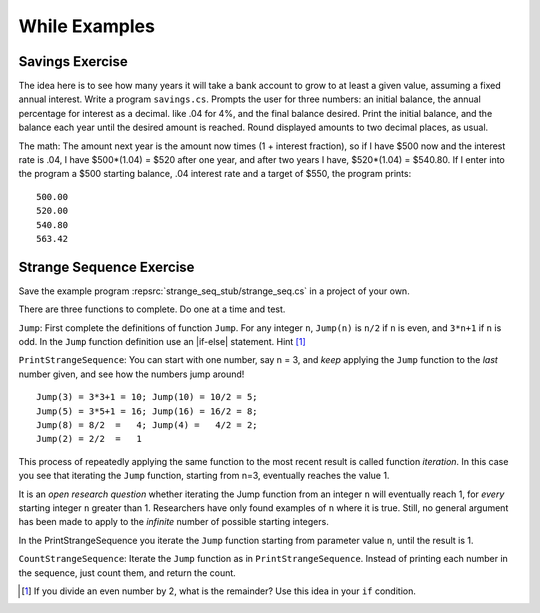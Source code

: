 While Examples
==============


.. todo::

   "bisection method"

Savings Exercise
~~~~~~~~~~~~~~~~

The idea here is to see how many years it will take a bank account to grow
to at least a given value, assuming a fixed annual interest.
Write a program ``savings.cs``.
Prompts the user for three numbers: an initial balance, the annual percentage
for interest as a decimal. like .04 for 4%, and the final balance desired.
Print the initial balance, and the balance each year until
the desired amount is reached. Round displayed amounts
to two decimal places, as usual.

The math:  The amount next year is the amount now times
(1 + interest fraction),
so if I have $500 now and the interest rate is .04,
I have $500*(1.04) = $520 after one year, and after two years I have,
$520*(1.04) = $540.80.
If I enter into the program a $500 starting balance, .04 interest rate and
a target of $550, the program prints::

   500.00
   520.00
   540.80
   563.42
   
   
.. _Strange-Seq-Ex:   

Strange Sequence Exercise
~~~~~~~~~~~~~~~~~~~~~~~~~

Save the example program :repsrc:`strange_seq_stub/strange_seq.cs` 
in a project of your own.

There are three functions to complete.  Do one at a time and test.

``Jump``: First complete the definitions of function ``Jump``.  
For any integer ``n``, ``Jump(n)`` is ``n/2`` if ``n`` is even, 
and ``3*n+1`` if ``n`` is odd.
In the ``Jump`` function definition use an |if-else|
statement.  Hint [#oddeven]_

``PrintStrangeSequence``: 
You can start with one number, say n = 3, and *keep* applying the
``Jump`` function to the *last* number given, 
and see how the numbers jump around!  ::

	Jump(3) = 3*3+1 = 10; Jump(10) = 10/2 = 5;
	Jump(5) = 3*5+1 = 16; Jump(16) = 16/2 = 8;
	Jump(8) = 8/2  =   4; Jump(4) =   4/2 = 2;
	Jump(2) = 2/2  =   1

This process of repeatedly applying the same function to the most recent result
is called function *iteration*.  In this case you see that iterating the
``Jump`` function, starting from n=3, eventually reaches the value 1.

It is an *open research question* whether iterating the Jump function
from an integer ``n`` will eventually reach 1,
for *every* starting integer ``n`` greater than 1.
Researchers have only found examples of ``n`` where it is true.
Still, no general argument has been made to apply to the
*infinite* number of possible starting integers.

In the PrintStrangeSequence you iterate the ``Jump`` function 
starting from parameter value ``n``, until the result is 1.

``CountStrangeSequence``:  Iterate the ``Jump`` function as in 
``PrintStrangeSequence``.  Instead of printing each number in the sequence,
just count them, and return the count.

.. later - sequence of counts?
    After you have finished and saved ``jump_seq.cs`` copy it and save
	the file as ``jump_seq_lengths.cs``.

	First modify the main method so it prompts the user
	for a value of n, and then prints just the length of the iterative sequence
	from listJumps(n).  Hint [#]_

	Then elaborate the program so it prompts the user for two integers:
	a lowest starting value of n
	and a highest starting value of n.
	For all integers n in the range from the lowest start through
	the highest start, including the highest,
	print a sentence giving the starting value of n
	and the length of the list from ``listJumps(n)``.  An example run::

		Enter lowest start: 3
		Enter highest start: 6
		Starting from 3, Jump sequence length 8.
		Starting from 4, Jump sequence length 3.
		Starting from 5, Jump sequence length 6.
		Starting from 6, Jump sequence length 9.
	

.. [#oddeven]
   If you divide an even number by 2, what is the remainder?  Use this idea
   in your ``if`` condition.
